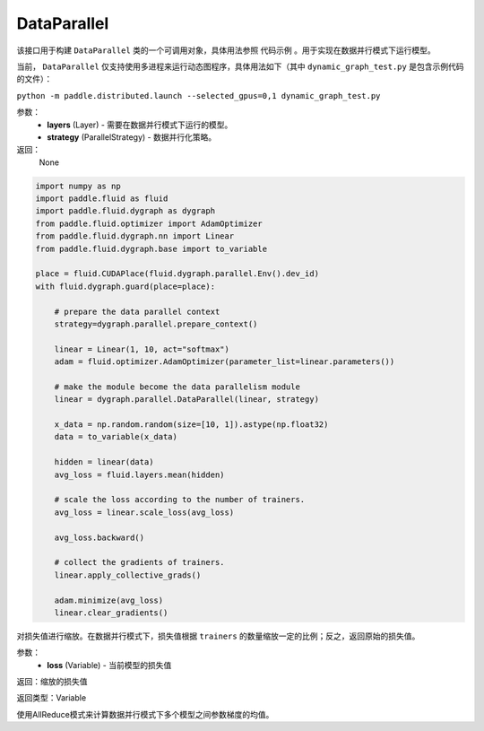 .. _cn_api_fluid_dygraph_DataParallel:

DataParallel
-------------------------------

.. py:class:: paddle.fluid.dygraph.DataParallel(layers, strategy)

该接口用于构建 ``DataParallel`` 类的一个可调用对象，具体用法参照 ``代码示例`` 。用于实现在数据并行模式下运行模型。

当前， ``DataParallel`` 仅支持使用多进程来运行动态图程序，具体用法如下（其中 ``dynamic_graph_test.py`` 是包含示例代码的文件）：

``python -m paddle.distributed.launch --selected_gpus=0,1 dynamic_graph_test.py``

参数：
    - **layers** (Layer) - 需要在数据并行模式下运行的模型。
    - **strategy** (ParallelStrategy) - 数据并行化策略。

返回：
    None

.. code-block:: python

   import numpy as np
   import paddle.fluid as fluid
   import paddle.fluid.dygraph as dygraph
   from paddle.fluid.optimizer import AdamOptimizer
   from paddle.fluid.dygraph.nn import Linear
   from paddle.fluid.dygraph.base import to_variable

   place = fluid.CUDAPlace(fluid.dygraph.parallel.Env().dev_id)
   with fluid.dygraph.guard(place=place):

       # prepare the data parallel context
       strategy=dygraph.parallel.prepare_context()

       linear = Linear(1, 10, act="softmax")
       adam = fluid.optimizer.AdamOptimizer(parameter_list=linear.parameters())

       # make the module become the data parallelism module
       linear = dygraph.parallel.DataParallel(linear, strategy)

       x_data = np.random.random(size=[10, 1]).astype(np.float32)
       data = to_variable(x_data)

       hidden = linear(data)
       avg_loss = fluid.layers.mean(hidden)

       # scale the loss according to the number of trainers.
       avg_loss = linear.scale_loss(avg_loss)

       avg_loss.backward()

       # collect the gradients of trainers.
       linear.apply_collective_grads()

       adam.minimize(avg_loss)
       linear.clear_gradients()

.. py:method:: scale_loss(loss)

对损失值进行缩放。在数据并行模式下，损失值根据 ``trainers`` 的数量缩放一定的比例；反之，返回原始的损失值。

参数：
    - **loss** (Variable) - 当前模型的损失值

返回：缩放的损失值

返回类型：Variable

.. py:method:: apply_collective_grads()

使用AllReduce模式来计算数据并行模式下多个模型之间参数梯度的均值。


